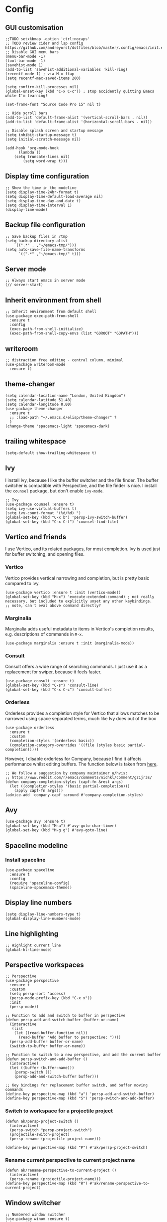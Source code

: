 * Config
** GUI customisation
#+begin_src elisp
;;TODO setxkbmap -option 'ctrl:nocaps'
;; TODO review cider and lsp config https://github.com/andreyorst/dotfiles/blob/master/.config/emacs/init.el
;; Disable GUI menu bars
(menu-bar-mode -1)
(tool-bar-mode -1)
(savehist-mode 1)
(add-to-list 'savehist-additional-variables 'kill-ring)
(recentf-mode 1) ; via M-x ffap
(setq recentf-max-saved-items 200)

(setq confirm-kill-processes nil)
(global-unset-key (kbd "C-x C-c")) ; stop accidently quitting Emacs while I'm learning!

(set-frame-font "Source Code Pro 15" nil t)

;; Hide scroll bars
(add-to-list 'default-frame-alist '(vertical-scroll-bars . nil))
(add-to-list 'default-frame-alist '(horizontal-scroll-bars . nil))

;; Disable splash screen and startup message
(setq inhibit-startup-message t)
(setq initial-scratch-message nil)

(add-hook 'org-mode-hook
      (lambda ()
	(setq truncate-lines nil)
        (setq word-wrap t)))
#+end_src

** Display time configuration
#+begin_src elisp
;; Show the time in the modeline
(setq display-time-24hr-format t)
(setq display-time-default-load-average nil)
(setq display-time-day-and-date t)
(setq display-time-interval 1)
(display-time-mode)
#+end_src

** Backup file configuration
#+begin_src elisp
;; Save backup files in /tmp
(setq backup-directory-alist
	`((".*" . ,"~/emacs-tmp/")))
(setq auto-save-file-name-transforms
      `((".*" ,"~/emacs-tmp/" t)))
#+end_src

** Server mode
#+begin_src elisp
;; Always start emacs in server mode
(// server-start)
#+end_src

** Inherit environment from shell
#+begin_src elisp
;; Inherit environment from default shell
(use-package exec-path-from-shell
  :ensure t
  :config
  (exec-path-from-shell-initialize)
  (exec-path-from-shell-copy-envs (list "GOROOT" "GOPATH")))
#+end_src

** writeroom
#+begin_src elisp
;; distraction free editing - central column, minimal
(use-package writeroom-mode
  :ensure t)
#+end_src

** theme-changer
#+begin_src elisp
    (setq calendar-location-name "London, United Kingdom")
    (setq calendar-latitude 51.48)
    (setq calendar-longitude 0.00)
    (use-package theme-changer
      :ensure t
      ;; :load-path "~/.emacs.d/elisp/theme-changer" ?
      )
    (change-theme 'spacemacs-light 'spacemacs-dark)
#+end_src

** trailing whitespace
#+begin_src elisp
(setq-default show-trailing-whitespace t)
#+end_src

** Ivy
I install Ivy, because I like the buffer switcher and the file finder. The buffer switcher is compatible with Perspective, and the file finder is nice. I install the ~counsel~ package, but don't enable ~ivy-mode~.
#+begin_src elisp
  ;; Ivy
  (use-package counsel :ensure t)
  (setq ivy-use-virtual-buffers t)
  (setq ivy-count-format "(%d/%d) ")
  (global-set-key (kbd "C-x b") 'persp-ivy-switch-buffer)
  (global-set-key (kbd "C-x C-f") 'counsel-find-file)
#+end_src

** Vertico and friends
I use Vertico, and its related packages, for most completion. Ivy is used just for buffer switching, and opening files.
*** Vertico
Vertico provides vertical narrowing and completion, but is pretty basic compared to Ivy.
#+begin_src elisp
  (use-package vertico :ensure t :init (vertico-mode))
  (global-set-key (kbd "M-x") 'execute-extended-command) ; not really necessary, but included to explicitly unset any other keybindings.
  ;; note, can't eval above command directly?
#+end_src
*** Marginalia
Marginalia adds useful metadata to items in Vertico's completion results, e.g. descriptions of commands in ~M-x~.
#+begin_src elisp
(use-package marginalia :ensure t :init (marginalia-mode))
#+end_src
*** Consult
Consult offers a wide range of searching commands. I just use it as a replacement for swiper, because it feels faster.
#+begin_src elisp :results none
(use-package consult :ensure t)
(global-set-key (kbd "C-s") 'consult-line)
(global-set-key (kbd "C-x C-c") 'consult-buffer)
#+end_src
*** Orderless
Orderless provides a completion style for Vertico that allows matches to be narrowed using space separated terms, much like Ivy does out of the box
#+begin_src elisp
(use-package orderless
  :ensure t
  :custom
  (completion-styles '(orderless basic))
  (completion-category-overrides '((file (styles basic partial-completion)))))
#+end_src
However, I disable orderless for Company, because I find it affects performance whilst editing buffers. The function below is taken from [[https://github.com/oantolin/orderless#company][here]].
#+begin_src elisp
;; We follow a suggestion by company maintainer u/hvis:
;; https://www.reddit.com/r/emacs/comments/nichkl/comment/gz1jr3s/
(defun company-completion-styles (capf-fn &rest args)
  (let ((completion-styles '(basic partial-completion)))
    (apply capf-fn args)))
(advice-add 'company-capf :around #'company-completion-styles)
#+end_src
** Avy
#+begin_src elisp :results none
(use-package avy :ensure t)
(global-set-key (kbd "M-a") #'avy-goto-char-timer)
(global-set-key (kbd "M-g g") #'avy-goto-line)
#+end_src
** Spaceline modeline
*** Install spaceline
#+begin_src elisp :results none
(use-package spaceline
  :ensure t
  :config
  (require 'spaceline-config)
  (spaceline-spacemacs-theme))
#+end_src
** Display line numbers
#+begin_src elisp :results none
(setq display-line-numbers-type t)
(global-display-line-numbers-mode)
#+end_src
** Line highlighting
#+begin_src elisp
;; Highlight current line
(global-hl-line-mode)
#+end_src
** Perspective workspaces
#+begin_src elisp
;; Perspective
(use-package perspective
  :ensure t
  :custom
  (setq persp-sort 'access)
  (persp-mode-prefix-key (kbd "C-x x"))
  :init
  (persp-mode))

;; Function to add and switch to buffer in perspective
(defun persp-add-and-switch-buffer (buffer-or-name)
  (interactive
   (list
    (let ((read-buffer-function nil))
      (read-buffer "Add buffer to perspective: "))))
  (persp-add-buffer buffer-or-name)
  (switch-to-buffer buffer-or-name))

;; Function to switch to a new perspective, and add the current buffer
(defun persp-switch-and-add-buffer ()
  (interactive)
  (let ((buffer (buffer-name)))
    (persp-switch ())
    (persp-add-and-switch-buffer buffer)))

;; Key bindings for replacement buffer switch, and buffer moving commands
(define-key perspective-map (kbd "a") 'persp-add-and-switch-buffer)
(define-key perspective-map (kbd "S") 'persp-switch-and-add-buffer)
#+end_src
*** Switch to workspace for a projectile project
#+begin_src elisp
(defun ak/persp-project-switch ()
  (interactive)
  (persp-switch "persp-project-switch")
  (projectile-switch-project)
  (persp-rename (projectile-project-name)))

(define-key perspective-map (kbd "P") #'ak/persp-project-switch)
#+end_src
*** Rename current perspective to current project name
#+begin_src elisp :results none
(defun ak/rename-perspective-to-current-project ()
  (interactive)
  (persp-rename (projectile-project-name)))
(define-key perspective-map (kbd "R") #'ak/rename-perspective-to-current-project)
#+end_src
** Window switcher
#+begin_src elisp
;; Numbered window switcher
(use-package winum :ensure t)
(winum-mode)
#+end_src
*** Perspective segment
#+begin_src elisp :results none
(setq perspective-segment (make-symbol "perspective-segment"))
(spaceline-define-segment perspective-segment
  "Displays the current perspective"
  (persp-current-name))
#+end_src
*** Time segments
#+begin_src elisp :results none
(setq time-segment (make-symbol "time-segment"))
(spaceline-define-segment time-segment
  "Displays the current time"
  (format-time-string "%a %b %e %H:%M:%S"))
(setq utc-segment (make-symbol "utc-segment"))
(spaceline-define-segment utc-segment
  "Displays the current utc"
  (format-time-string "%H:%M UTC" nil t))
#+end_src
*** Configure modeline
#+begin_src elisp :results none
(// spaceline-toggle-window-number-off)                                      ; otherwise the evil state indicator isn't shown
(// setq spaceline-highlight-face-func 'spaceline-highlight-face-evil-state) ; colorise the modeline based on the evil state
(setq powerline-default-separator "arrow")
(setq spaceline-separator-dir-left '(left . left))
(setq spaceline-separator-dir-right '(right . right))
(spaceline-define-segment my-string "FOCUS!" "FOCUS!    ")



(spaceline-compile
  ; left side
  '(
    window-number
    ((buffer-modified buffer-id) :priority 98)
    (major-mode :priority 79)
    (process :when active)
    (version-control :when active)
    ((flycheck-error flycheck-warning flycheck-info) :when active :priority 89)
   )
  ; right side
  '(
    (battery)
    (time-segment)
    ;;(utc-segment)
    ;;(perspective-segment) ;; disabling it until I'm more comfortable
    (buffer-position)
    (my-string)

   )
  )
#+end_src
** Battery indicator
#+begin_src elisp
;; Fancy battery indicator
(use-package fancy-battery :ensure t)
(add-hook 'after-init-hook #'fancy-battery-mode)
(setq fancy-battery-show-percentage t)
(defun spaceline--fancy-battery-mode-line ()
  "Assemble a mode line string for Fancy Battery Mode."
  (when fancy-battery-last-status
    (let* ((type (cdr (assq ?L fancy-battery-last-status)))
           (percentage (spaceline--fancy-battery-percentage))
           (time (spaceline--fancy-battery-time)))
      (cond
       ((string= "on-line" type) (concat " ∞" percentage))
       ((string= type "") " No Battery")
       (t (concat (if (string= "AC" type) " AC" "") percentage time))))))
#+end_src
** Magit
*** Magit
#+begin_src elisp
(use-package magit :ensure t)
(setq magit-diff-refine-hunk (quote all)) ; Use word diffs when showing diffs
#+end_src
** Auto completion with company mode
#+begin_src elisp
;; Auto-completion
(use-package company :ensure t)
(add-hook 'after-init-hook #'global-company-mode) ; Enable company mode in all buffers
#+end_src
** Flyspell in text mode
#+begin_src elisp :results none
(defun ak/text-mode-hook ()
  (flyspell-mode))
(add-hook 'text-mode-hook #'ak/text-mode-hook)
#+end_src

** Org mode customisation
*** Org config and key bindings
#+begin_src elisp :results none
;; Org mode customisation
(// setq org-startup-folded t) ; open org files folded, rather than expanded
(setq org-edit-src-content-indentation 0) ; do not indent code in source blocks
(setq org-startup-with-inline-images t) ; always show inline images
(setq org-adapt-indentation nil) ; do not indent headline contents with headline
(setq org-use-speed-commands t) ; use speed keys in org buffers
(define-key org-mode-map (kbd "C-c C-s") #'org-insert-structure-template)
(define-key org-mode-map (kbd "C-c o c") #'org-capture)
(require 'org-agenda)
(define-key org-agenda-mode-map (kbd "C-c o c") #'org-capture)
(define-key org-mode-map (kbd "C-c o a") #'org-agenda)
(setq org-image-actual-width nil) ; allow image widths to be overridden with #+ATTR_ORG: :width 100
(defun ak/org-mode-hook ()
  (flyspell-mode))
(add-hook 'org-mode-hook #'ak/org-mode-hook)
(setq org-todo-keywords
           '((sequence "TODO" "PROG" "|" "DONE")))
(setq org-icalendar-store-UID t) ; export tp ical with persistent ids
(add-hook 'org-mode-hook
          (lambda ()
            (dolist (face '(org-document-title
                            org-level-1
                            org-level-2
                            org-level-3))
              (set-face-attribute face nil :height 1.0))))
(setq org-ellipsis "▼")
#+end_src
*** Org babel config
#+begin_src elisp :results none
;; Mermaid babel support
(use-package mermaid-mode :ensure t) ; load mermaid-mode before ob-mermaid, because ob-mermaid has a better babel function
(use-package ob-mermaid :ensure t)

;; Use python3 for python blocks
(setq org-babel-python-command "python3")

;; Org Babel languages
(org-babel-do-load-languages
 'org-babel-load-languages
 '((python . t)
   (mermaid . t)
   (shell . t)
   (emacs-lisp . t)))

(defun ak/org-babel-confirm (lang body)
  (not (or (string= lang "elisp")
	   (string= lang "mermaid")
	   (string= lang "shell")
	   (string= lang "sh")
	   (string= lang "python")
	   (string= lang "bash"))))
(setq org-confirm-babel-evaluate #'ak/org-babel-confirm)
#+end_src

*** Function for copying org links
This function was taken from [[https://emacs.stackexchange.com/questions/3981/how-to-copy-links-out-of-org-mode][StackOverflow]].
#+begin_src elisp
(defun farynaio/org-link-copy (&optional arg)
  "Extract URL from org-mode link and add it to kill ring."
  (interactive "P")
  (let* ((link (org-element-lineage (org-element-context) '(link) t))
          (type (org-element-property :type link))
          (url (org-element-property :path link))
          (url (concat type ":" url)))
    (kill-new url)
    (message (concat "Copied URL: " url))))

(define-key org-mode-map (kbd "C-x C-l") 'farynaio/org-link-copy)
#+end_src
** EAF
#+begin_src elisp :results none
(use-package eaf
  :load-path "~/.emacs.d/site-lisp/emacs-application-framework"
  :custom
  ; See https://github.com/emacs-eaf/emacs-application-framework/wiki/Customization
  (eaf-browser-continue-where-left-off t)
  (eaf-browser-enable-adblocker t)
  (browse-url-browser-function 'eaf-open-browser)
  :config
  (defalias 'browse-web #'eaf-open-browser)
  (// eaf-bind-key scroll_up "C-n" eaf-pdf-viewer-keybinding)
  (// eaf-bind-key scroll_down "C-p" eaf-pdf-viewer-keybinding)
  (// eaf-bind-key take_photo "p" eaf-camera-keybinding)
  (// eaf-bind-key nil "M-q" eaf-browser-keybinding))

#+end_src
** Which key
#+begin_src elisp
(use-package which-key :ensure t)
(which-key-mode)
#+end_src
** Emoji support
*** Package for inserting emojis
Allows emojis to easily be inserted from a completion menu.
#+begin_src elisp :results none
(use-package emojify :ensure t)
(setq emojify-display-style 'unicode)
(setq emojify-emoji-styles '(unicode))
(global-set-key (kbd "C-c i") #'emojify-insert-emoji)
#+end_src
*** Emoji-enabled font
#+begin_src elisp :results none
(when (member "Noto Color Emoji" (font-family-list))
  (set-fontset-font
    t 'symbol (font-spec :family "Noto Color Emoji") nil 'prepend))
#+end_src
** Split and draft function
#+begin_src elisp :results none
(defun ak/split-and-draft-exit ()
  (interactive)
  (mark-whole-buffer)
  (kill-region nil nil t)
  (kill-buffer-and-window))

(defun ak/split-and-draft-enter ()
  (interactive)
  (split-window)
  (other-window 1)
  (set-window-buffer nil (set-buffer (generate-new-buffer "ak/draft")))
  (markdown-mode)
  (local-set-key (kbd "C-c C-c") #'ak/split-and-draft-exit))

(global-set-key (kbd "C-x D") #'ak/split-and-draft-enter)
#+end_src
** Enable disabled commands
#+begin_src elisp
(put 'narrow-to-region 'disabled nil)
#+end_src
** Info customisation
#+begin_src elisp :results none
(use-package adaptive-wrap :ensure t)
(defun ak/info-mode-hook ()
  (visual-line-mode)
  (adaptive-wrap-prefix-mode)
  (display-line-numbers-mode -1))
(add-hook 'Info-mode-hook #'ak/info-mode-hook)
#+end_src
** PDF tools
#+begin_src elisp :results none
(when (display-graphic-p)
  (use-package pdf-tools :ensure t)
  (pdf-tools-install)
  (defun ak/pdf-view-mode-hook ()
    (display-line-numbers-mode -1)
    (pdf-view-midnight-minor-mode))
  (add-hook 'pdf-view-mode-hook #'ak/pdf-view-mode-hook))
#+end_src
** Custom global keybindings for common commands
#+begin_src elisp :results none
(global-set-key (kbd "C-x E") #'eww)
(global-set-key (kbd "C-x y") #'yank-from-kill-ring)
(global-set-key (kbd "M-j") #'join-line)
(global-set-key (kbd "C-x V") #'visual-line-mode)
(global-set-key (kbd "M-q") #'browse-url-at-point)
;; [[https://google.com/][asdf]]
#+end_src
** Org-roam
#+begin_src elisp
(use-package org-roam
  :ensure t
  :custom
  (org-roam-directory (file-truename "~/org-roam/"))
  :bind (("C-c n l" . org-roam-buffer-toggle)
         ("C-c n f" . org-roam-node-find)
         ("C-c n g" . org-roam-graph)
         ("C-c n i" . org-roam-node-insert)
         ("C-c n c" . org-roam-capture)
         ;; Dailies
         ("C-c n j" . org-roam-dailies-goto-today))
  :config
  ;; If you're using a vertical completion framework, you might want a more informative completion interface
  (setq org-roam-node-display-template (concat "${title:*} " (propertize "${tags:10}" 'face 'org-tag)))
  (org-roam-db-autosync-mode)
  ;; If using org-roam-protocol
  (require 'org-roam-protocol))
#+end_src
** Org-Inkscape
#+begin_src elisp
(defvar template-svg nil
  "Blank document for inkscape. You cannot create a file at the
  command line, so we put this template in and open it.")

(setq template-svg "<?xml version=\"1.0\" encoding=\"UTF-8\" standalone=\"no\"?>
<!-- Created with Inkscape (http://www.inkscape.org/) -->

<svg
   xmlns:dc=\"http://purl.org/dc/elements/1.1/\"
   xmlns:cc=\"http://creativecommons.org/ns#\"
   xmlns:rdf=\"http://www.w3.org/1999/02/22-rdf-syntax-ns#\"
   xmlns:svg=\"http://www.w3.org/2000/svg\"
   xmlns=\"http://www.w3.org/2000/svg\"
   xmlns:sodipodi=\"http://sodipodi.sourceforge.net/DTD/sodipodi-0.dtd\"
   xmlns:inkscape=\"http://www.inkscape.org/namespaces/inkscape\"
   width=\"744.09448819\"
   height=\"1052.3622047\"
   id=\"svg2\"
   version=\"1.1\"
   inkscape:version=\"0.92.2 (5c3e80d, 2017-08-06)\"
   sodipodi:docname=\"some-sketch.svg\">
  <defs
     id=\"defs4\" />
  <sodipodi:namedview
     id=\"base\"
     pagecolor=\"#ffffff\"
     bordercolor=\"#666666\"
     borderopacity=\"1.0\"
     inkscape:pageopacity=\"0.0\"
     inkscape:pageshadow=\"2\"
     inkscape:zoom=\"0.35\"
     inkscape:cx=\"375\"
     inkscape:cy=\"520\"
     inkscape:document-units=\"px\"
     inkscape:current-layer=\"layer1\"
     showgrid=\"false\"
     inkscape:window-width=\"460\"
     inkscape:window-height=\"438\"
     inkscape:window-x=\"871\"
     inkscape:window-y=\"33\"
     inkscape:window-maximized=\"0\" />
  <metadata
     id=\"metadata7\">
    <rdf:RDF>
      <cc:Work
         rdf:about=\"\">
        <dc:format>image/svg+xml</dc:format>
        <dc:type
           rdf:resource=\"http://purl.org/dc/dcmitype/StillImage\" />
        <dc:title></dc:title>
      </cc:Work>
    </rdf:RDF>
  </metadata>
  <g
     inkscape:label=\"Layer 1\"
     inkscape:groupmode=\"layer\"
     id=\"layer1\" />
</svg>")


(defun inkscape-open (path)
  "Open the path in inkscape"
  (interactive)
  (unless (f-ext-p path "svg") (error "Must be an svg file."))
  (unless (file-exists-p path)
    (with-temp-file path
      (insert template-svg)))
  (shell-command (format "inkscape %s &" path)))


(org-link-set-parameters
 "file"
 :follow (lambda (path)
       (let ((actions '(("find-file" . find-file)
                ("edit in inkscape" . inkscape-open))))
         (funcall (cdr (assoc (completing-read "Action: " actions) actions)) path))))
;; from https://emacs.stackexchange.com/questions/38345/open-an-external-sketch-drawing-application
#+end_src
** buffer modified timer
#+begin_src elisp
;; focus timer with a 10s repeated delay, giving a grace period to notice the time when returning to the buffer, but also recording the last afk+active period combined time (i.e. how long it's been since you last started a break)

(defvar buffer-last-modified-time nil
  "The last time the buffer was modified.")

(defun update-buffer-last-modified-time ()
  "Update the last modified time of the current buffer."
  (setq buffer-last-modified-time (current-time)))

(defun time-since-last-modified ()
  "Return the time since the buffer was last modified as a string."
  (if buffer-last-modified-time
      (let* ((seconds-since-modified (float-time (time-subtract (current-time) buffer-last-modified-time)))
             (minutes (floor (/ seconds-since-modified 60)))
             (seconds (mod seconds-since-modified 60)))
        (format "%d:%02d" minutes seconds))
    "0:00"))

(defvar timer-reset-timer nil
  "Timer used to reset the buffer modification timer.")

(defun reset-timer-after-grace-period ()
  "Reset the buffer modification timer after a grace period."
  (when timer-reset-timer
    (cancel-timer timer-reset-timer))
  (setq timer-reset-timer
        (run-with-timer 10 nil 'update-buffer-last-modified-time)))

(defun monitor-buffer-modifications ()
  "Monitor buffer modifications to update the last modified time."
  (reset-timer-after-grace-period))

(add-hook 'post-command-hook 'monitor-buffer-modifications)

(setq-default mode-line-buffer-identification
              '(:eval (format "%s %s"
                              (buffer-name)
                              (time-since-last-modified))))
#+end_src
** browser integration
#+begin_src elisp
(setq browse-url-generic-program
  (executable-find "chromium")
  browse-url-generic-args '("--new-tab")
  browse-url-browser-function 'browse-url-generic)
#+end_src
** lang stuff
#+begin_src elisp
;; set js-mode indent level
(add-hook 'js-mode-hook
  (lambda ()
    (setq js-indent-level 2)))
#+end_src
